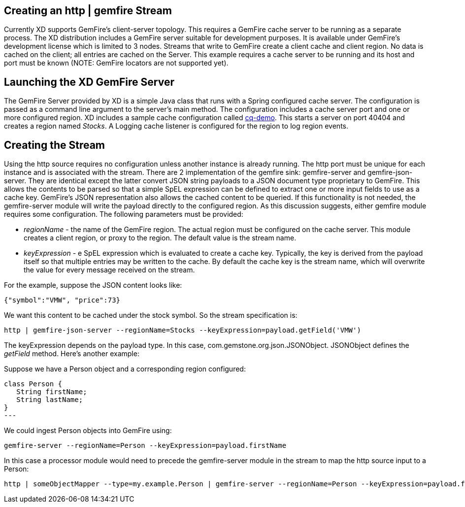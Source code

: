 == Creating an http | gemfire Stream

Currently XD supports GemFire's client-server topology. This requires a GemFire cache server to be running as a separate process. The XD distribution includes a GemFire server suitable for development purposes. It is available under GemFire's development license which is limited to 3 nodes. Streams that write to GemFire create a client cache and client region. No data is cached on the client; all entries are cached on the Server. This example requires a cache server to be running and its host and port must be known (NOTE: GemFire locators are not supported yet). 

== Launching the XD GemFire Server

The GemFire Server provided by XD is a simple Java class that runs with a Spring configured cache server. The configuration is passed as a command line argument to the server's main method. The configuration includes a cache server port and one or more configured region. XD includes a sample cache configuration called  https://github.com/SpringSource/spring-xd/blob/master/spring-xd-gemfire-server/config/cq-demo.xml[cq-demo]. This starts a server on port 40404 and creates a region named _Stocks_. A Logging cache listener is configured  for the region to log region events.

== Creating the Stream

Using the http source requires no configuration unless another instance is already running. The http port must be unique for each instance and is associated with the stream. There are 2 implementation of the gemfire sink: gemfire-server and gemfire-json-server. They are identical except the latter convert JSON string payloads to a JSON document type proprietary to GemFire. This allows the contents to be parsed so that a simple SpEL expression can be defined to extract one or more input fields to use as a cache key. GemFire's JSON representation also allows the cached content to be queried.  If this functionality is not needed, the gemfire-server module will write the payload directly to the configured region. As this discussion suggests, either gemfire module requires some configuration. The following parameters must be provided:

* _regionName_ - the name of the GemFire region. The actual region must be configured on the cache server. This module creates a client region, or proxy to the region. The default value is the stream name.
* _keyExpression_ - e SpEL expression which is evaluated to create a cache key. Typically, the key is derived from the payload itself so that multiple entries may be written to the cache. By default the cache key is the stream name, which will overwrite the value for every message received on the stream. 

For the example, suppose the JSON content looks like:

      {"symbol":"VMW", "price":73} 

We want this content to be cached under the stock symbol. So the stream specification is:

     http | gemfire-json-server --regionName=Stocks --keyExpression=payload.getField('VMW')

The keyExpression depends on the payload type. In this case, com.gemstone.org.json.JSONObject. JSONObject defines the _getField_ method.  Here's another example:

Suppose we have a Person object and a corresponding region configured:

[source, java]
class Person {
   String firstName;
   String lastName;
}
---

We could ingest Person objects into GemFire using:

    gemfire-server --regionName=Person --keyExpression=payload.firstName

In this case a processor module would need to precede the gemfire-server module in the stream to map the http source input to a Person:

    http | someObjectMapper --type=my.example.Person | gemfire-server --regionName=Person --keyExpression=payload.firstName

